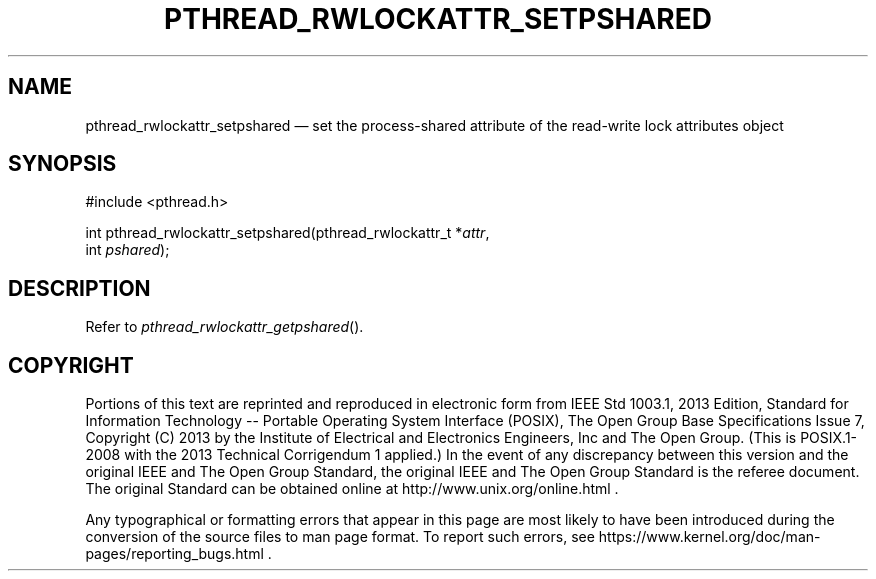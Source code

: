 '\" et
.TH PTHREAD_RWLOCKATTR_SETPSHARED "3" 2013 "IEEE/The Open Group" "POSIX Programmer's Manual"

.SH NAME
pthread_rwlockattr_setpshared
\(em set the process-shared attribute of the read-write lock
attributes object
.SH SYNOPSIS
.LP
.nf
#include <pthread.h>
.P
int pthread_rwlockattr_setpshared(pthread_rwlockattr_t *\fIattr\fP,
    int \fIpshared\fP);
.fi
.SH DESCRIPTION
Refer to
.IR "\fIpthread_rwlockattr_getpshared\fR\^(\|)".
.SH COPYRIGHT
Portions of this text are reprinted and reproduced in electronic form
from IEEE Std 1003.1, 2013 Edition, Standard for Information Technology
-- Portable Operating System Interface (POSIX), The Open Group Base
Specifications Issue 7, Copyright (C) 2013 by the Institute of
Electrical and Electronics Engineers, Inc and The Open Group.
(This is POSIX.1-2008 with the 2013 Technical Corrigendum 1 applied.) In the
event of any discrepancy between this version and the original IEEE and
The Open Group Standard, the original IEEE and The Open Group Standard
is the referee document. The original Standard can be obtained online at
http://www.unix.org/online.html .

Any typographical or formatting errors that appear
in this page are most likely
to have been introduced during the conversion of the source files to
man page format. To report such errors, see
https://www.kernel.org/doc/man-pages/reporting_bugs.html .
